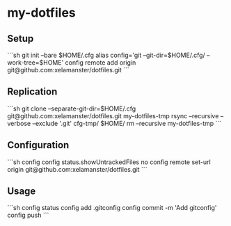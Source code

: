 * my-dotfiles

** Setup
```sh
git init --bare $HOME/.cfg
alias config='git --git-dir=$HOME/.cfg/ --work-tree=$HOME'
config remote add origin git@github.com:xelamanster/dotfiles.git
```

** Replication
```sh
git clone --separate-git-dir=$HOME/.cfg git@github.com:xelamanster/dotfiles.git my-dotfiles-tmp
rsync --recursive --verbose --exclude '.git' cfg-tmp/ $HOME/
rm --recursive my-dotfiles-tmp
```

** Configuration
```sh
config config status.showUntrackedFiles no
config remote set-url origin git@github.com:xelamanster/dotfiles.git
```

** Usage
```sh
config status
config add .gitconfig
config commit -m 'Add gitconfig'
config push
```

